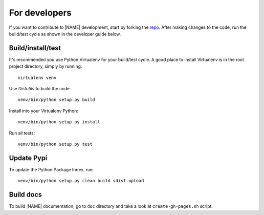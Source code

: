 .. _fordevelopers:

For developers
==============

If you want to contribute to |NAME| development,
start by forking the `repo <https://github.com/vmlaker/cmpipe>`_.
After making changes to the code, run the build/test cycle
as shown in the developer guide below.

Build/install/test
------------------

It's recommended you use Python Virtualenv for your build/test cycle.
A good place to install Virtualenv is in the root project directory, 
simply by running:
::

   virtualenv venv

Use *Distutils* to build the code:
::

   venv/bin/python setup.py build

Install into your Virtualenv Python:
::

   venv/bin/python setup.py install

Run all tests:
::

   venv/bin/python setup.py test

Update Pypi
-----------

To update the Python Package Index, run:
::

   venv/bin/python setup.py clean build sdist upload

Build docs
----------

To build |NAME| documentation,
go to ``doc`` directory and take a look at
``create-gh-pages.sh`` script. 

.. End of file.
